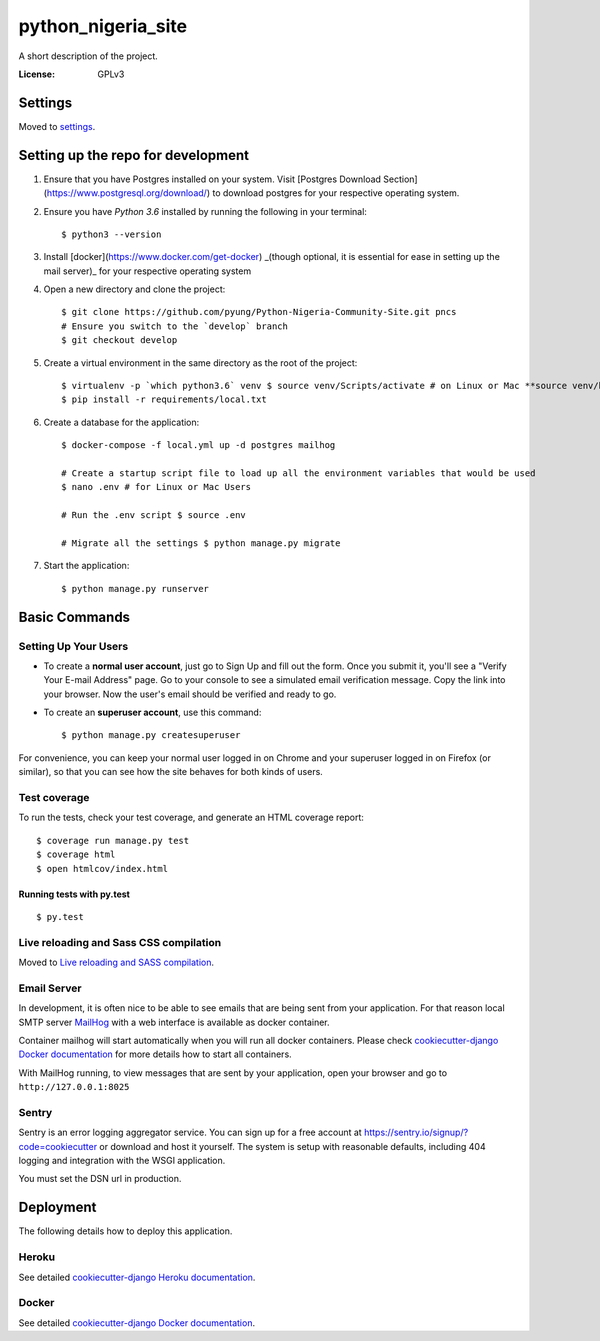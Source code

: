 python_nigeria_site
===================

A short description of the project.

.. image:: https://img.shields.io/badge/built%20with-Cookiecutter%20Django-ff69b4.svg
     :target: https://github.com/pydanny/cookiecutter-django/
     :alt: Built with Cookiecutter Django


:License: GPLv3


Settings
--------

Moved to settings_.

.. _settings: http://cookiecutter-django.readthedocs.io/en/latest/settings.html


Setting up the repo for development
-----------------------------------
1. Ensure that you have Postgres installed on your system. Visit [Postgres Download Section](https://www.postgresql.org/download/) to download postgres for your respective operating system.
2. Ensure you have `Python 3.6` installed by running the following in your terminal::
    
    $ python3 --version
    
3. Install [docker](https://www.docker.com/get-docker) _(though optional, it is essential for ease in setting up the mail server)_ for your respective operating system
4. Open a new directory and clone the project::
    
    $ git clone https://github.com/pyung/Python-Nigeria-Community-Site.git pncs
    # Ensure you switch to the `develop` branch
    $ git checkout develop
    
5. Create a virtual environment in the same directory as the root of the project::
    
    $ virtualenv -p `which python3.6` venv $ source venv/Scripts/activate # on Linux or Mac **source venv/bin/activate**
    $ pip install -r requirements/local.txt
    
6. Create a database for the application::
    
    $ docker-compose -f local.yml up -d postgres mailhog

    # Create a startup script file to load up all the environment variables that would be used
    $ nano .env # for Linux or Mac Users

    # Run the .env script $ source .env

    # Migrate all the settings $ python manage.py migrate
    
7. Start the application::
    
    $ python manage.py runserver
    


Basic Commands
--------------

Setting Up Your Users
^^^^^^^^^^^^^^^^^^^^^

* To create a **normal user account**, just go to Sign Up and fill out the form. Once you submit it, you'll see a "Verify Your E-mail Address" page. Go to your console to see a simulated email verification message. Copy the link into your browser. Now the user's email should be verified and ready to go.

* To create an **superuser account**, use this command::

    $ python manage.py createsuperuser

For convenience, you can keep your normal user logged in on Chrome and your superuser logged in on Firefox (or similar), so that you can see how the site behaves for both kinds of users.

Test coverage
^^^^^^^^^^^^^

To run the tests, check your test coverage, and generate an HTML coverage report::

    $ coverage run manage.py test
    $ coverage html
    $ open htmlcov/index.html

Running tests with py.test
~~~~~~~~~~~~~~~~~~~~~~~~~~

::

  $ py.test

Live reloading and Sass CSS compilation
^^^^^^^^^^^^^^^^^^^^^^^^^^^^^^^^^^^^^^^

Moved to `Live reloading and SASS compilation`_.

.. _`Live reloading and SASS compilation`: http://cookiecutter-django.readthedocs.io/en/latest/live-reloading-and-sass-compilation.html




Email Server
^^^^^^^^^^^^

In development, it is often nice to be able to see emails that are being sent from your application. For that reason local SMTP server `MailHog`_ with a web interface is available as docker container.

.. _mailhog: https://github.com/mailhog/MailHog

Container mailhog will start automatically when you will run all docker containers.
Please check `cookiecutter-django Docker documentation`_ for more details how to start all containers.

With MailHog running, to view messages that are sent by your application, open your browser and go to ``http://127.0.0.1:8025``




Sentry
^^^^^^

Sentry is an error logging aggregator service. You can sign up for a free account at  https://sentry.io/signup/?code=cookiecutter  or download and host it yourself.
The system is setup with reasonable defaults, including 404 logging and integration with the WSGI application.

You must set the DSN url in production.


Deployment
----------

The following details how to deploy this application.


Heroku
^^^^^^

See detailed `cookiecutter-django Heroku documentation`_.

.. _`cookiecutter-django Heroku documentation`: http://cookiecutter-django.readthedocs.io/en/latest/deployment-on-heroku.html



Docker
^^^^^^

See detailed `cookiecutter-django Docker documentation`_.

.. _`cookiecutter-django Docker documentation`: http://cookiecutter-django.readthedocs.io/en/latest/deployment-with-docker.html



